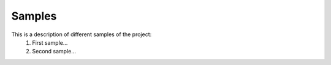 Samples
=======

This is a description of different samples of the project:
  1. First sample...
  2. Second sample...
